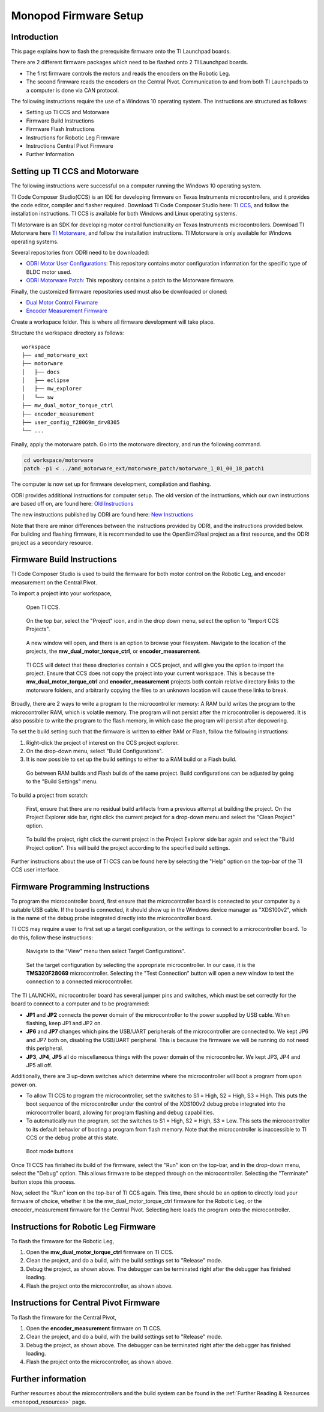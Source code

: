 .. _monopod_firmware:

Monopod Firmware Setup
======================

Introduction
------------

This page explains how to flash the prerequisite firmware onto the TI Launchpad boards.

There are 2 different firmware packages which need to be flashed onto 2 TI Launchpad boards.

- The first firmware controls the motors and reads the encoders on the Robotic Leg.
- The second firmware reads the encoders on the Central Pivot.
  Communication to and from both TI Launchpads to a computer is done via CAN protocol.

The following instructions require the use of a Windows 10 operating system. The instructions are structured as
follows:

- Setting up TI CCS and Motorware
- Firmware Build Instructions
- Firmware Flash Instructions
- Instructions for Robotic Leg Firmware
- Instructions Central Pivot Firmware
- Further Information

Setting up TI CCS and Motorware
-------------------------------

The following instructions were successful on a computer running the Windows 10 operating system.

TI Code Composer Studio(CCS) is an IDE for developing firmware on Texas Instruments microcontrollers, and it provides
the code editor, compiler and flasher required. Download TI Code Composer Studio here:
`TI CCS <https://www.ti.com/tool/CCSTUDIO>`_, and follow the installation instructions. TI CCS is available for both
Windows and Linux operating systems.

TI Motorware is an SDK for developing motor control functionality on Texas Instruments microcontrollers. Download TI
Motorware here `TI Motorware <https://www.ti.com/tool/MOTORWARE>`_, and follow the installation instructions. TI
Motorware is only available for Windows operating systems.

Several repositories from ODRI need to be downloaded:

- `ODRI Motor User Configurations <https://github.com/open-dynamic-robot-initiative/user_config_f28069m_drv8305>`_: This repository contains motor configuration information for the specific type of BLDC motor used.
- `ODRI Motorware Patch <https://github.com/open-dynamic-robot-initiative/amd_motorware_ext>`_: This repository contains a patch to the Motorware firmware.

Finally, the customized firmware repositories used must also be downloaded or cloned:

- `Dual Motor Control Firwmare <https://github.com/OpenSim2Real/mw_dual_motor_torque_ctrl>`_
- `Encoder Measurement Firmware <https://github.com/OpenSim2Real/encoder_measurement>`_

Create a workspace folder. This is where all firmware development will take place.

Structure the workspace directory as follows:

::

  workspace
  ├── amd_motorware_ext
  ├── motorware
  │   ├── docs
  │   ├── eclipse
  │   ├── mw_explorer
  │   └── sw
  ├── mw_dual_motor_torque_ctrl
  ├── encoder_measurement
  ├── user_config_f28069m_drv8305
  └── ...

Finally, apply the motorware patch. Go into the motorware directory, and run the following command.

.. code:: bash

  cd workspace/motorware
  patch -p1 < ../amd_motorware_ext/motorware_patch/motorware_1_01_00_18_patch1

The computer is now set up for firmware development, compilation and flashing.

ODRI provides additional instructions for computer setup. The old version of the instructions, which our own
instructions are based off on, are found here:
`Old Instructions <https://open-dynamic-robot-initiative.github.io/mw_dual_motor_torque_ctrl/build_instructions.html>`_

The new instructions published by ODRI are found here:
`New Instructions <https://open-dynamic-robot-initiative.github.io/udriver_firmware/build_instructions.html>`_

Note that there are minor differences between the instructions provided by ODRI, and the instructions provided below.
For building and flashing firmware, it is recommended to use the OpenSim2Real project as a first resource, and the
ODRI project as a secondary resource.

Firmware Build Instructions
---------------------------

TI Code Composer Studio is used to build the firmware for both motor control on the Robotic Leg, and encoder measurement
on the Central Pivot.

To import a project into your workspace,

.. figure:: fm_images/ccs.PNG

   Open TI CCS.

.. figure:: fm_images/import_1.PNG

   On the top bar, select the "Project" icon, and in the drop down menu, select the option to "Import CCS Projects".

.. figure:: fm_images/import_3.PNG

   A new window will open, and there is an option to browse your filesystem. Navigate to the location of the projects,
   the **mw_dual_motor_torque_ctrl**, or **encoder_measurement**.

.. figure:: fm_images/import_4.PNG

   TI CCS will detect that these directories contain a CCS project, and will give you the option to import the project.
   Ensure that CCS does not copy the project into your current workspace. This is because the **mw_dual_motor_torque_ctrl**
   and **encoder_measurement** projects both contain relative directory links to the motorware folders, and arbitrarily
   copying the files to an unknown location will cause these links to break.

Broadly, there are 2 ways to write a program to the microcontroller memory: A RAM build writes the program to the
microcontroller RAM, which is volatile memory. The program will not persist after the microcontroller is depowered.
It is also possible to write the program to the flash memory, in which case the program will persist
after depowering.

To set the build setting such that the firmware is written to either RAM or Flash, follow the following instructions:

1. Right-click the project of interest on the CCS project explorer.
2. On the drop-down menu, select "Build Configurations".
3. It is now possible to set up the build settings to either to a RAM build or a Flash build.

.. figure:: fm_images/build_config.PNG

   Go between RAM builds and Flash builds of the same project. Build configurations can be adjusted by going to the 
   "Build Settings" menu.

To build a project from scratch:

.. figure:: fm_images/project_clean.PNG

   First, ensure that there are no residual build artifacts from a previous attempt at building the project. On the
   Project Explorer side bar, right click the current project for a drop-down menu and select the "Clean Project" option.

.. figure:: fm_images/project_build.PNG

   To build the project, right click the current project in the Project Explorer side bar again and select the "Build
   Project option". This will build the project according to the specified build settings.

Further instructions about the use of TI CCS can be found here by selecting the "Help" option on the top-bar of the
TI CCS user interface.

Firmware Programming Instructions
---------------------------------

To program the microcontroller board, first ensure that the microcontroller board is connected to your computer by a
suitable USB cable. If the board is connected, it should show up in the Windows device manager as "XDS100v2", which is
the name of the debug probe integrated directly into the microcontroller board. 

TI CCS may require a user to first set up a target configuration, or the settings to connect to a microcontroller board.
To do this, follow these instructions:

.. figure:: fm_images/target_config.PNG

   Navigate to the "View" menu then select Target Configurations". 

.. figure:: fm_images/target_config_2.PNG

   Set the target configuration by selecting the appropriate microcontroller. In our case, it is the **TMS320F28069** 
   microcontroller. Selecting the "Test Connection" button will open a new window to test the connection to a 
   connected microcontroller.

The TI LAUNCHXL microcontroller board has several jumper pins and switches, which must be set correctly for the board
to connect to a computer and to be programmed:

- **JP1** and **JP2** connects the power domain of the microcontroller to the power supplied by USB cable. 
  When flashing, keep JP1 and JP2 on.
- **JP6** and **JP7** changes which pins the USB/UART peripherals of the microcontroller are connected to. We kept JP6 and JP7
  both on, disabling the USB/UART peripheral. This is because the firmware we will be running do not need this peripheral.
- **JP3**, **JP4**, **JP5** all do miscellaneous things with the power domain of the microcontroller. 
  We kept JP3, JP4 and JP5 all off.

Additionally, there are 3 up-down switches which determine where the microcontroller will boot a program from upon
power-on.

- To allow TI CCS to program the microcontroller, set the switches to S1 = High, S2 = High, S3 = High. This puts the
  boot sequence of the microcontroller under the control of the XDS100v2 debug probe integrated into the microcontroller
  board, allowing for program flashing and debug capabilities.

- To automatically run the program, set the switches to S1 = High, S2 = High, S3 = Low. This sets the microcontroller
  to its default behavior of booting a program from flash memory. Note that the microcontroller is inaccessible to TI
  CCS or the debug probe at this state.

.. figure:: fm_images/buttons.PNG

   Boot mode buttons

Once TI CCS has finished its build of the firmware, select the "Run" icon on the top-bar, and in the drop-down menu,
select the "Debug" option. This allows firmware to be stepped through on the microcontroller. Selecting the "Terminate"
button stops this process.

Now, select the "Run" icon on the top-bar of TI CCS again. This time, there should be an option to directly load your
firmware of choice, whether it be the mw_dual_motor_torque_ctrl firmware for the Robotic Leg, or the encoder_measurement
firmware for the Central Pivot. Selecting here loads the program onto the microcontroller.

Instructions for Robotic Leg Firmware
-------------------------------------

To flash the firmware for the Robotic Leg,

1. Open the **mw_dual_motor_torque_ctrl** firmware on TI CCS.
2. Clean the project, and do a build, with the build settings set to "Release" mode.
3. Debug the project, as shown above. The debugger can be terminated right after the debugger has finished loading.
4. Flash the project onto the microcontroller, as shown above.

Instructions for Central Pivot Firmware
---------------------------------------

To flash the firmware for the Central Pivot,

1. Open the **encoder_measurement** firmware on TI CCS.
2. Clean the project, and do a build, with the build settings set to "Release" mode.
3. Debug the project, as shown above. The debugger can be terminated right after the debugger has finished loading.
4. Flash the project onto the microcontroller, as shown above.

Further information
-------------------

Further resources about the microcontrollers and the build system can be found in the
:ref:`Further Reading & Resources <monopod_resources>` page.
